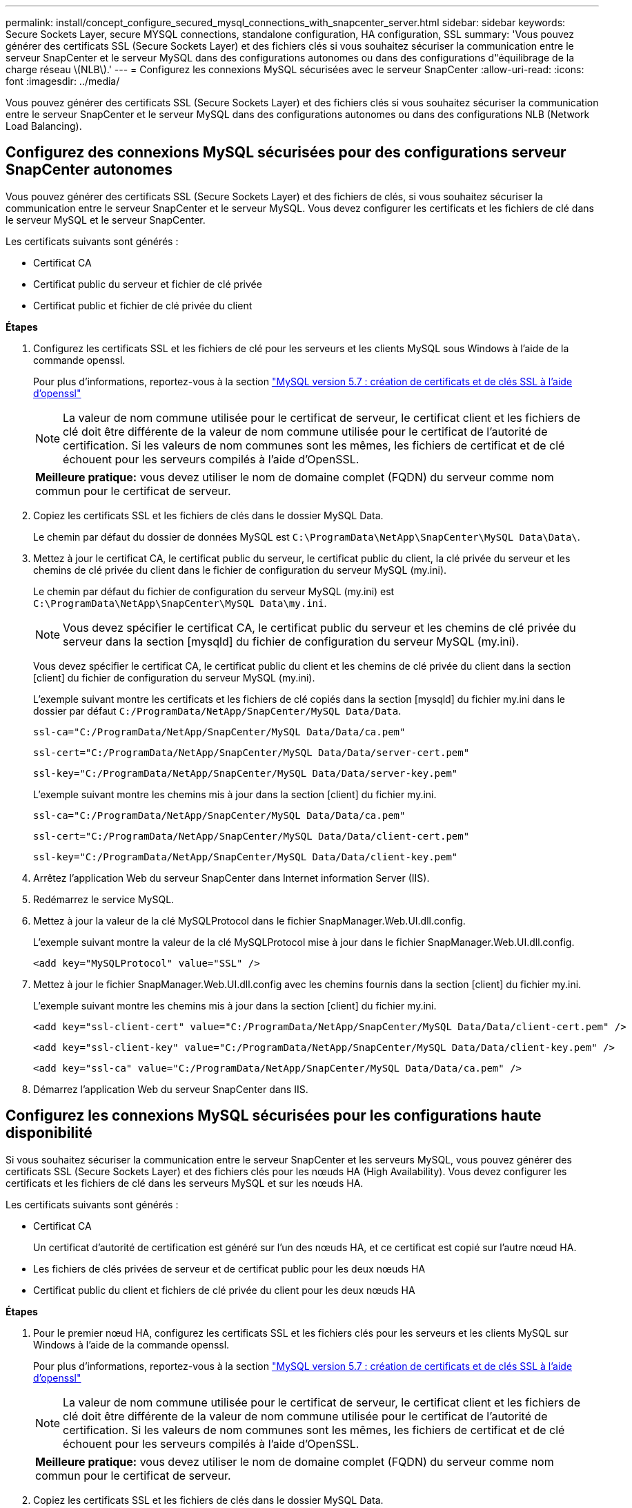 ---
permalink: install/concept_configure_secured_mysql_connections_with_snapcenter_server.html 
sidebar: sidebar 
keywords: Secure Sockets Layer, secure MYSQL connections, standalone configuration, HA configuration, SSL 
summary: 'Vous pouvez générer des certificats SSL (Secure Sockets Layer) et des fichiers clés si vous souhaitez sécuriser la communication entre le serveur SnapCenter et le serveur MySQL dans des configurations autonomes ou dans des configurations d"équilibrage de la charge réseau \(NLB\).' 
---
= Configurez les connexions MySQL sécurisées avec le serveur SnapCenter
:allow-uri-read: 
:icons: font
:imagesdir: ../media/


[role="lead"]
Vous pouvez générer des certificats SSL (Secure Sockets Layer) et des fichiers clés si vous souhaitez sécuriser la communication entre le serveur SnapCenter et le serveur MySQL dans des configurations autonomes ou dans des configurations NLB (Network Load Balancing).



== Configurez des connexions MySQL sécurisées pour des configurations serveur SnapCenter autonomes

Vous pouvez générer des certificats SSL (Secure Sockets Layer) et des fichiers de clés, si vous souhaitez sécuriser la communication entre le serveur SnapCenter et le serveur MySQL. Vous devez configurer les certificats et les fichiers de clé dans le serveur MySQL et le serveur SnapCenter.

Les certificats suivants sont générés :

* Certificat CA
* Certificat public du serveur et fichier de clé privée
* Certificat public et fichier de clé privée du client


*Étapes*

. Configurez les certificats SSL et les fichiers de clé pour les serveurs et les clients MySQL sous Windows à l'aide de la commande openssl.
+
Pour plus d'informations, reportez-vous à la section https://dev.mysql.com/doc/refman/5.7/en/creating-ssl-files-using-openssl.html["MySQL version 5.7 : création de certificats et de clés SSL à l'aide d'openssl"^]

+

NOTE: La valeur de nom commune utilisée pour le certificat de serveur, le certificat client et les fichiers de clé doit être différente de la valeur de nom commune utilisée pour le certificat de l'autorité de certification. Si les valeurs de nom communes sont les mêmes, les fichiers de certificat et de clé échouent pour les serveurs compilés à l'aide d'OpenSSL.

+
|===


| *Meilleure pratique:* vous devez utiliser le nom de domaine complet (FQDN) du serveur comme nom commun pour le certificat de serveur. 
|===
. Copiez les certificats SSL et les fichiers de clés dans le dossier MySQL Data.
+
Le chemin par défaut du dossier de données MySQL est `C:\ProgramData\NetApp\SnapCenter\MySQL Data\Data\`.

. Mettez à jour le certificat CA, le certificat public du serveur, le certificat public du client, la clé privée du serveur et les chemins de clé privée du client dans le fichier de configuration du serveur MySQL (my.ini).
+
Le chemin par défaut du fichier de configuration du serveur MySQL (my.ini) est `C:\ProgramData\NetApp\SnapCenter\MySQL Data\my.ini`.

+

NOTE: Vous devez spécifier le certificat CA, le certificat public du serveur et les chemins de clé privée du serveur dans la section [mysqld] du fichier de configuration du serveur MySQL (my.ini).

+
Vous devez spécifier le certificat CA, le certificat public du client et les chemins de clé privée du client dans la section [client] du fichier de configuration du serveur MySQL (my.ini).

+
L'exemple suivant montre les certificats et les fichiers de clé copiés dans la section [mysqld] du fichier my.ini dans le dossier par défaut `C:/ProgramData/NetApp/SnapCenter/MySQL Data/Data`.

+
[listing]
----
ssl-ca="C:/ProgramData/NetApp/SnapCenter/MySQL Data/Data/ca.pem"
----
+
[listing]
----
ssl-cert="C:/ProgramData/NetApp/SnapCenter/MySQL Data/Data/server-cert.pem"
----
+
[listing]
----
ssl-key="C:/ProgramData/NetApp/SnapCenter/MySQL Data/Data/server-key.pem"
----
+
L'exemple suivant montre les chemins mis à jour dans la section [client] du fichier my.ini.

+
[listing]
----
ssl-ca="C:/ProgramData/NetApp/SnapCenter/MySQL Data/Data/ca.pem"
----
+
[listing]
----
ssl-cert="C:/ProgramData/NetApp/SnapCenter/MySQL Data/Data/client-cert.pem"
----
+
[listing]
----
ssl-key="C:/ProgramData/NetApp/SnapCenter/MySQL Data/Data/client-key.pem"
----
. Arrêtez l'application Web du serveur SnapCenter dans Internet information Server (IIS).
. Redémarrez le service MySQL.
. Mettez à jour la valeur de la clé MySQLProtocol dans le fichier SnapManager.Web.UI.dll.config.
+
L'exemple suivant montre la valeur de la clé MySQLProtocol mise à jour dans le fichier SnapManager.Web.UI.dll.config.

+
[listing]
----
<add key="MySQLProtocol" value="SSL" />
----
. Mettez à jour le fichier SnapManager.Web.UI.dll.config avec les chemins fournis dans la section [client] du fichier my.ini.
+
L'exemple suivant montre les chemins mis à jour dans la section [client] du fichier my.ini.

+
[listing]
----
<add key="ssl-client-cert" value="C:/ProgramData/NetApp/SnapCenter/MySQL Data/Data/client-cert.pem" />
----
+
[listing]
----
<add key="ssl-client-key" value="C:/ProgramData/NetApp/SnapCenter/MySQL Data/Data/client-key.pem" />
----
+
[listing]
----
<add key="ssl-ca" value="C:/ProgramData/NetApp/SnapCenter/MySQL Data/Data/ca.pem" />
----
. Démarrez l'application Web du serveur SnapCenter dans IIS.




== Configurez les connexions MySQL sécurisées pour les configurations haute disponibilité

Si vous souhaitez sécuriser la communication entre le serveur SnapCenter et les serveurs MySQL, vous pouvez générer des certificats SSL (Secure Sockets Layer) et des fichiers clés pour les nœuds HA (High Availability). Vous devez configurer les certificats et les fichiers de clé dans les serveurs MySQL et sur les nœuds HA.

Les certificats suivants sont générés :

* Certificat CA
+
Un certificat d'autorité de certification est généré sur l'un des nœuds HA, et ce certificat est copié sur l'autre nœud HA.

* Les fichiers de clés privées de serveur et de certificat public pour les deux nœuds HA
* Certificat public du client et fichiers de clé privée du client pour les deux nœuds HA


*Étapes*

. Pour le premier nœud HA, configurez les certificats SSL et les fichiers clés pour les serveurs et les clients MySQL sur Windows à l'aide de la commande openssl.
+
Pour plus d'informations, reportez-vous à la section https://dev.mysql.com/doc/refman/5.7/en/creating-ssl-files-using-openssl.html["MySQL version 5.7 : création de certificats et de clés SSL à l'aide d'openssl"^]

+

NOTE: La valeur de nom commune utilisée pour le certificat de serveur, le certificat client et les fichiers de clé doit être différente de la valeur de nom commune utilisée pour le certificat de l'autorité de certification. Si les valeurs de nom communes sont les mêmes, les fichiers de certificat et de clé échouent pour les serveurs compilés à l'aide d'OpenSSL.

+
|===


| *Meilleure pratique:* vous devez utiliser le nom de domaine complet (FQDN) du serveur comme nom commun pour le certificat de serveur. 
|===
. Copiez les certificats SSL et les fichiers de clés dans le dossier MySQL Data.
+
Le chemin par défaut du dossier MySQL Data est C:\ProgramData\NetApp\SnapCenter\MySQL Data\Data\.

. Mettez à jour le certificat CA, le certificat public du serveur, le certificat public du client, la clé privée du serveur et les chemins de clé privée du client dans le fichier de configuration du serveur MySQL (my.ini).
+
Le chemin par défaut du fichier de configuration du serveur MySQL (my.ini) est C:\ProgramData\NetApp\SnapCenter\MySQL Data\my.ini.

+

NOTE: Vous devez spécifier le certificat CA, le certificat public du serveur et les chemins de clé privée du serveur dans la section [mysqld] du fichier de configuration du serveur MySQL (my.ini).

+
Vous devez spécifier le certificat CA, le certificat public du client et les chemins de clé privée du client dans la section [client] du fichier de configuration du serveur MySQL (my.ini).

+
L'exemple suivant montre les certificats et les fichiers de clé copiés dans la section [mysqld] du fichier my.ini dans le dossier par défaut C:/ProgramData/NetApp/SnapCenter/MySQL Data/Data.

+
[listing]
----
ssl-ca="C:/ProgramData/NetApp/SnapCenter/MySQL Data/Data/ca.pem"
----
+
[listing]
----
ssl-cert="C:/ProgramData/NetApp/SnapCenter/MySQL Data/Data/server-cert.pem"
----
+
[listing]
----
ssl-key="C:/ProgramData/NetApp/SnapCenter/MySQL Data/Data/server-key.pem"
----
+
L'exemple suivant montre les chemins mis à jour dans la section [client] du fichier my.ini.

+
[listing]
----
ssl-ca="C:/ProgramData/NetApp/SnapCenter/MySQL Data/Data/ca.pem"
----
+
[listing]
----
ssl-cert="C:/ProgramData/NetApp/SnapCenter/MySQL Data/Data/client-cert.pem"
----
+
[listing]
----
ssl-key="C:/ProgramData/NetApp/SnapCenter/MySQL Data/Data/client-key.pem"
----
. Pour le second nœud HA, copiez le certificat de l'autorité de certification et générez le certificat public du serveur, les fichiers de clé privée du serveur, le certificat public client et les fichiers de clé privée du client. effectuez les opérations suivantes :
+
.. Copiez le certificat CA généré sur le premier nœud HA vers le dossier MySQL Data du second nœud NLB.
+
Le chemin par défaut du dossier MySQL Data est C:\ProgramData\NetApp\SnapCenter\MySQL Data\Data\.

+

NOTE: Vous ne devez pas créer de nouveau un certificat CA. Vous ne devez créer que le certificat public du serveur, le certificat public du client, le fichier de clé privée du serveur et le fichier de clé privée du client.

.. Pour le premier nœud HA, configurez les certificats SSL et les fichiers clés pour les serveurs et les clients MySQL sur Windows à l'aide de la commande openssl.
+
https://dev.mysql.com/doc/refman/5.7/en/creating-ssl-files-using-openssl.html["MySQL version 5.7 : création de certificats et de clés SSL à l'aide d'openssl"]

+

NOTE: La valeur de nom commune utilisée pour le certificat de serveur, le certificat client et les fichiers de clé doit être différente de la valeur de nom commune utilisée pour le certificat de l'autorité de certification. Si les valeurs de nom communes sont les mêmes, les fichiers de certificat et de clé échouent pour les serveurs compilés à l'aide d'OpenSSL.

+
Il est recommandé d'utiliser le FQDN du serveur comme nom commun pour le certificat du serveur.

.. Copiez les certificats SSL et les fichiers de clés dans le dossier MySQL Data.
.. Mettez à jour le certificat CA, le certificat public du serveur, le certificat public du client, la clé privée du serveur et les chemins de clé privée du client dans le fichier de configuration du serveur MySQL (my.ini).
+

NOTE: Vous devez spécifier le certificat CA, le certificat public du serveur et les chemins de clé privée du serveur dans la section [mysqld] du fichier de configuration du serveur MySQL (my.ini).

+
Vous devez spécifier le certificat CA, le certificat public du client et les chemins de clé privée du client dans la section [client] du fichier de configuration du serveur MySQL (my.ini).

+
L'exemple suivant montre les certificats et les fichiers de clé copiés dans la section [mysqld] du fichier my.ini dans le dossier par défaut C:/ProgramData/NetApp/SnapCenter/MySQL Data/Data.

+
[listing]
----
ssl-ca="C:/ProgramData/NetApp/SnapCenter/MySQL Data/Data/ca.pem"
----
+
[listing]
----
ssl-cert="C:/ProgramData/NetApp/SnapCenter/MySQL Data/Data/server-cert.pem"
----
+
[listing]
----
ssl-key="C:/ProgramData/NetApp/SnapCenter/MySQL Data/Data/server-key.pem"
----
+
L'exemple suivant montre les chemins mis à jour dans la section [client] du fichier my.ini.

+
[listing]
----
ssl-ca="C:/ProgramData/NetApp/SnapCenter/MySQL Data/Data/ca.pem"
----
+
[listing]
----
ssl-cert="C:/ProgramData/NetApp/SnapCenter/MySQL Data/Data/server-cert.pem"
----
+
[listing]
----
ssl-key="C:/ProgramData/NetApp/SnapCenter/MySQL Data/Data/server-key.pem"
----


. Arrêtez l'application Web du serveur SnapCenter dans Internet information Server (IIS) sur les deux nœuds HA.
. Redémarrez le service MySQL sur les deux nœuds HA.
. Mettez à jour la valeur de la clé MySQLProtocol dans le fichier SnapManager.Web.UI.dll.config pour les deux nœuds HA.
+
L'exemple suivant montre la valeur de la clé MySQLProtocol mise à jour dans le fichier SnapManager.Web.UI.dll.config.

+
[listing]
----
<add key="MySQLProtocol" value="SSL" />
----
. Mettez à jour le fichier SnapManager.Web.UI.dll.config avec les chemins que vous avez spécifiés dans la section [client] du fichier my.ini pour les deux nœuds HA.
+
L'exemple suivant montre les chemins mis à jour dans la section [client] des fichiers my.ini.

+
[listing]
----
<add key="ssl-client-cert" value="C:/ProgramData/NetApp/SnapCenter/MySQL Data/Data/client-cert.pem" />
----
+
[listing]
----
<add key="ssl-client-key" value="C:/ProgramData/NetApp/SnapCenter/MySQL Data/Data/client-key.pem" />
----
+
[listing]
----
<add key="ssl-ca" value="C:/ProgramData/NetApp/SnapCenter/MySQL Data/Data/ca.pem" />
----
. Démarrez l'application Web du serveur SnapCenter dans IIS sur les deux nœuds HA.
. Utilisez l'applet de commande Set-SmRepositoryConfig -Rebuildesclave -Force PowerShell avec l'option -Force sur l'un des nœuds HA pour établir une réplication MySQL sécurisée sur les deux nœuds HA.
+
Même si l'état de réplication est sain, l'option -Force vous permet de reconstruire le référentiel esclave.


